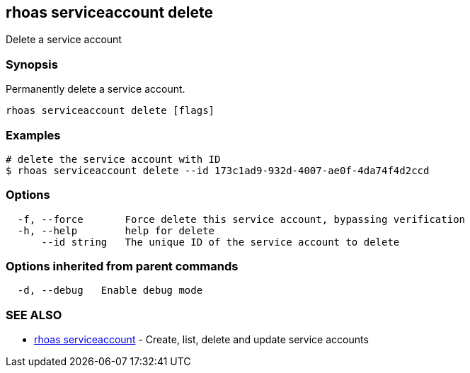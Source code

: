 == rhoas serviceaccount delete

Delete a service account

=== Synopsis

Permanently delete a service account.

....
rhoas serviceaccount delete [flags]
....

=== Examples

....
# delete the service account with ID
$ rhoas serviceaccount delete --id 173c1ad9-932d-4007-ae0f-4da74f4d2ccd
....

=== Options

....
  -f, --force       Force delete this service account, bypassing verification
  -h, --help        help for delete
      --id string   The unique ID of the service account to delete
....

=== Options inherited from parent commands

....
  -d, --debug   Enable debug mode
....

=== SEE ALSO

* link:rhoas_serviceaccount.adoc[rhoas serviceaccount] - Create, list,
delete and update service accounts
